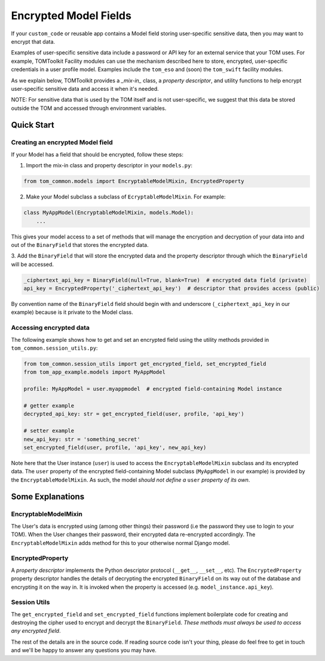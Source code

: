 Encrypted Model Fields
======================

If your ``custom_code`` or reusable app contains a Model field storing user-specific
sensitive data, then you may want to encrypt that data.

Examples of user-specific sensitive
data include a password or API key for an external service that your TOM uses.
For example, TOMToolkit Facility modules can use the mechanism described here to store,
encrypted, user-specific credentials in a user profile model. Examples include
the ``tom_eso`` and (soon) the ``tom_swift`` facility modules.

As we explain below, TOMToolkit provides a *_mix-in_* class, a *property descriptor*, and
utility functions to help encrypt user-specific sensitive data and access it when it's needed.

NOTE: For sensitive data that is used by the TOM itself and is not user-specific, we suggest
that this data be stored outside the TOM and accessed through environment variables.

Quick Start
-----------

Creating an encrypted Model field
~~~~~~~~~~~~~~~~~~~~~~~~~~~~~~~~~

If your Model has a field that should be encrypted, follow these steps:

1. Import the mix-in class and property descriptor in your ``models.py``:

.. code-block:: python

    from tom_common.models import EncryptableModelMixin, EncryptedProperty

2. Make your Model subclass a subclass of ``EcryptableModelMixin``. For example:

.. code-block:: python

    class MyAppModel(EncryptableModelMixin, models.Model):
        ...

This gives your model access to a set of methods that will manage the encryption and
decryption of your data into and out of the ``BinaryField`` that stores the encrypted data.

3. Add the ``BinaryField`` that will store the encrypted data and the property descriptor
through which the ``BinaryField`` will be accessed.

.. code-block:: python

    _ciphertext_api_key = BinaryField(null=True, blank=True)  # encrypted data field (private)
    api_key = EncryptedProperty('_ciphertext_api_key')  # descriptor that provides access (public)

By convention name of the ``BinaryField`` field should begin with and underscore
(``_ciphertext_api_key`` in our example) because is it private to the Model class.

Accessing encrypted data
~~~~~~~~~~~~~~~~~~~~~~~~
The following example shows how to get and set an encrypted field using the utility
methods provided in ``tom_common.session_utils.py``:

.. code-block:: python

    from tom_common.session_utils import get_encrypted_field, set_encrypted_field
    from tom_app_example.models import MyAppModel
    
    profile: MyAppModel = user.myappmodel  # encrypted field-containing Model instance
    
    # getter example
    decrypted_api_key: str = get_encrypted_field(user, profile, 'api_key')
    
    # setter example
    new_api_key: str = 'something_secret'
    set_encrypted_field(user, profile, 'api_key', new_api_key)

Note here that the User instance (``user``) is used to access the ``EncryptableModelMixin``
subclass and its encrypted data. The ``user`` property of the encrypted field-containing
Model subclass (``MyAppModel`` in our example) is provided by the ``EncryptableModelMixin``.
As such, the model *should not define a* ``user`` *property of its own*.

Some Explanations
-----------------

EncryptableModelMixin
~~~~~~~~~~~~~~~~~~~~~
The User's data is encrypted using (among other things) their password (i.e the
password they use to login to your TOM). When the User changes their password,
their encrypted data re-encrypted accordingly. The ``EncryptableModelMixin`` adds
method for this to your otherwise normal Django model.

EncryptedProperty
~~~~~~~~~~~~~~~~~
A *property descriptor* implements the Python descriptor protocol (``__get__``,
``__set__``, etc). The ``EncryptedProperty`` property descriptor handles the details
of decrypting the encrypted ``BinaryField`` on its way out of the database and
encrypting it on the way in. It is invoked when the property is accessed
(e.g. ``model_instance.api_key``).

Session Utils
~~~~~~~~~~~~~
The ``get_encrypted_field`` and ``set_encrypted_field`` functions implement
boilerplate code for creating and destroying the cipher used to encrypt and
decrypt the ``BinaryField``. *These methods must always be used to access any
encrypted field*.


The rest of the details are in the source code. If reading source code isn't your thing,
please do feel free to get in touch and we'll be happy to answer any questions you may have.